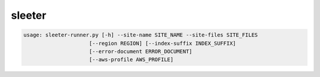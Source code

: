 sleeter
#######

.. code-block:: bash
    
    usage: sleeter-runner.py [-h] --site-name SITE_NAME --site-files SITE_FILES
                         [--region REGION] [--index-suffix INDEX_SUFFIX]
                         [--error-document ERROR_DOCUMENT]
                         [--aws-profile AWS_PROFILE]
